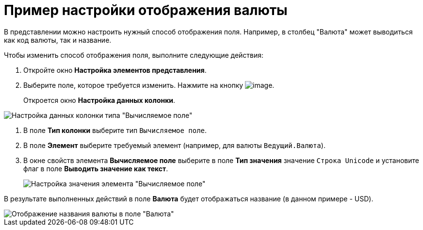 = Пример настройки отображения валюты

В представлении можно настроить нужный способ отображения поля. Например, в столбец "Валюта" может выводиться как код валюты, так и название.

Чтобы изменить способ отображения поля, выполните следующие действия:

. Откройте окно *Настройка элементов представления*.
. Выберите поле, которое требуется изменить. Нажмите на кнопку image:buttons/Columns_View.png[image].
+
Откроется окно *Настройка данных колонки*.

image::Setting_Data_Columns_Example.png[Настройка данных колонки типа "Вычисляемое поле"]
. В поле *Тип колонки* выберите тип `Вычисляемое поле`.
. В поле *Элемент* выберите требуемый элемент (например, для валюты `Ведущий.Валюта`).
. В окне свойств элемента *Вычисляемое поле* выберите в поле *Тип значения* значение `Строка Unicode` и установите флаг в поле *Выводить значение как текст*.
+
image::Elements_of_Calculated_Field_Example.png[Настройка значения элемента "Вычисляемое поле"]

В результате выполненных действий в поле *Валюта* будет отображаться название (в данном примере - USD).

image::Example_Display_Settings_Currency.png[Отображение названия валюты в поле "Валюта"]

